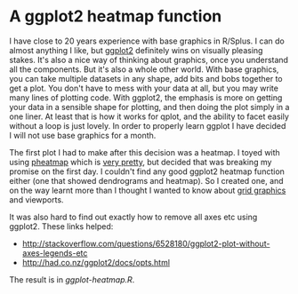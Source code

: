 * A ggplot2 heatmap function

I have close to 20 years experience with base graphics in R/Splus.  I
can do almost anything I like, but [[http://had.co.nz/ggplot2/][ggplot2]] definitely wins on visually
pleasing stakes.  It's also a nice way of thinking about graphics,
once you understand all the components.  But it's also a whole other
world.  With base graphics, you can take multiple datasets in any
shape, add bits and bobs together to get a plot.  You don't have to
mess with your data at all, but you may write many lines of plotting
code.  With ggplot2, the emphasis is more on getting your data in a
sensible shape for plotting, and then doing the plot simply in a one
liner.  At least that is how it works for qplot, and the ability to
facet easily without a loop is just lovely.  In order to properly
learn ggplot I have decided I will not use base graphics for a month.

The first plot I had to make after this decision was a heatmap.  I
toyed with using [[http://cran.r-project.org/web/packages/pheatmap/index.html][pheatmap]] which is [[http://rgm2.lab.nig.ac.jp/RGM_results/pheatmap:pheatmap/pheatmap_001_med.png][very pretty]], but decided that was
breaking my promise on the first day.  I couldn't find any good
ggplot2 heatmap function either (one that showed dendrograms and
heatmap).  So I created one, and on the way learnt more than I thought
I wanted to know about [[http://www.stat.auckland.ac.nz/~paul/grid/grid.html][grid graphics]] and viewports.

It was also hard to find out exactly how to remove all axes etc using
ggplot2.  These links helped:
+ http://stackoverflow.com/questions/6528180/ggplot2-plot-without-axes-legends-etc
+ http://had.co.nz/ggplot2/docs/opts.html

The result is in [[ggplot-heatmap.R]].
